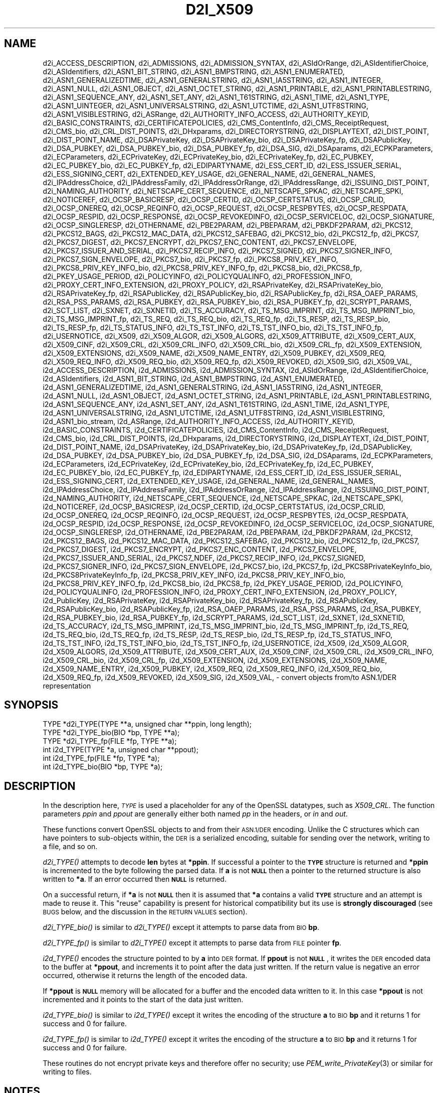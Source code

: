 .\" Automatically generated by Pod::Man 2.27 (Pod::Simple 3.28)
.\"
.\" Standard preamble:
.\" ========================================================================
.de Sp \" Vertical space (when we can't use .PP)
.if t .sp .5v
.if n .sp
..
.de Vb \" Begin verbatim text
.ft CW
.nf
.ne \\$1
..
.de Ve \" End verbatim text
.ft R
.fi
..
.\" Set up some character translations and predefined strings.  \*(-- will
.\" give an unbreakable dash, \*(PI will give pi, \*(L" will give a left
.\" double quote, and \*(R" will give a right double quote.  \*(C+ will
.\" give a nicer C++.  Capital omega is used to do unbreakable dashes and
.\" therefore won't be available.  \*(C` and \*(C' expand to `' in nroff,
.\" nothing in troff, for use with C<>.
.tr \(*W-
.ds C+ C\v'-.1v'\h'-1p'\s-2+\h'-1p'+\s0\v'.1v'\h'-1p'
.ie n \{\
.    ds -- \(*W-
.    ds PI pi
.    if (\n(.H=4u)&(1m=24u) .ds -- \(*W\h'-12u'\(*W\h'-12u'-\" diablo 10 pitch
.    if (\n(.H=4u)&(1m=20u) .ds -- \(*W\h'-12u'\(*W\h'-8u'-\"  diablo 12 pitch
.    ds L" ""
.    ds R" ""
.    ds C` ""
.    ds C' ""
'br\}
.el\{\
.    ds -- \|\(em\|
.    ds PI \(*p
.    ds L" ``
.    ds R" ''
.    ds C`
.    ds C'
'br\}
.\"
.\" Escape single quotes in literal strings from groff's Unicode transform.
.ie \n(.g .ds Aq \(aq
.el       .ds Aq '
.\"
.\" If the F register is turned on, we'll generate index entries on stderr for
.\" titles (.TH), headers (.SH), subsections (.SS), items (.Ip), and index
.\" entries marked with X<> in POD.  Of course, you'll have to process the
.\" output yourself in some meaningful fashion.
.\"
.\" Avoid warning from groff about undefined register 'F'.
.de IX
..
.nr rF 0
.if \n(.g .if rF .nr rF 1
.if (\n(rF:(\n(.g==0)) \{
.    if \nF \{
.        de IX
.        tm Index:\\$1\t\\n%\t"\\$2"
..
.        if !\nF==2 \{
.            nr % 0
.            nr F 2
.        \}
.    \}
.\}
.rr rF
.\"
.\" Accent mark definitions (@(#)ms.acc 1.5 88/02/08 SMI; from UCB 4.2).
.\" Fear.  Run.  Save yourself.  No user-serviceable parts.
.    \" fudge factors for nroff and troff
.if n \{\
.    ds #H 0
.    ds #V .8m
.    ds #F .3m
.    ds #[ \f1
.    ds #] \fP
.\}
.if t \{\
.    ds #H ((1u-(\\\\n(.fu%2u))*.13m)
.    ds #V .6m
.    ds #F 0
.    ds #[ \&
.    ds #] \&
.\}
.    \" simple accents for nroff and troff
.if n \{\
.    ds ' \&
.    ds ` \&
.    ds ^ \&
.    ds , \&
.    ds ~ ~
.    ds /
.\}
.if t \{\
.    ds ' \\k:\h'-(\\n(.wu*8/10-\*(#H)'\'\h"|\\n:u"
.    ds ` \\k:\h'-(\\n(.wu*8/10-\*(#H)'\`\h'|\\n:u'
.    ds ^ \\k:\h'-(\\n(.wu*10/11-\*(#H)'^\h'|\\n:u'
.    ds , \\k:\h'-(\\n(.wu*8/10)',\h'|\\n:u'
.    ds ~ \\k:\h'-(\\n(.wu-\*(#H-.1m)'~\h'|\\n:u'
.    ds / \\k:\h'-(\\n(.wu*8/10-\*(#H)'\z\(sl\h'|\\n:u'
.\}
.    \" troff and (daisy-wheel) nroff accents
.ds : \\k:\h'-(\\n(.wu*8/10-\*(#H+.1m+\*(#F)'\v'-\*(#V'\z.\h'.2m+\*(#F'.\h'|\\n:u'\v'\*(#V'
.ds 8 \h'\*(#H'\(*b\h'-\*(#H'
.ds o \\k:\h'-(\\n(.wu+\w'\(de'u-\*(#H)/2u'\v'-.3n'\*(#[\z\(de\v'.3n'\h'|\\n:u'\*(#]
.ds d- \h'\*(#H'\(pd\h'-\w'~'u'\v'-.25m'\f2\(hy\fP\v'.25m'\h'-\*(#H'
.ds D- D\\k:\h'-\w'D'u'\v'-.11m'\z\(hy\v'.11m'\h'|\\n:u'
.ds th \*(#[\v'.3m'\s+1I\s-1\v'-.3m'\h'-(\w'I'u*2/3)'\s-1o\s+1\*(#]
.ds Th \*(#[\s+2I\s-2\h'-\w'I'u*3/5'\v'-.3m'o\v'.3m'\*(#]
.ds ae a\h'-(\w'a'u*4/10)'e
.ds Ae A\h'-(\w'A'u*4/10)'E
.    \" corrections for vroff
.if v .ds ~ \\k:\h'-(\\n(.wu*9/10-\*(#H)'\s-2\u~\d\s+2\h'|\\n:u'
.if v .ds ^ \\k:\h'-(\\n(.wu*10/11-\*(#H)'\v'-.4m'^\v'.4m'\h'|\\n:u'
.    \" for low resolution devices (crt and lpr)
.if \n(.H>23 .if \n(.V>19 \
\{\
.    ds : e
.    ds 8 ss
.    ds o a
.    ds d- d\h'-1'\(ga
.    ds D- D\h'-1'\(hy
.    ds th \o'bp'
.    ds Th \o'LP'
.    ds ae ae
.    ds Ae AE
.\}
.rm #[ #] #H #V #F C
.\" ========================================================================
.\"
.IX Title "D2I_X509 3"
.TH D2I_X509 3 "2018-04-17" "1.1.1-pre5-dev" "OpenSSL"
.\" For nroff, turn off justification.  Always turn off hyphenation; it makes
.\" way too many mistakes in technical documents.
.if n .ad l
.nh
.SH "NAME"
d2i_ACCESS_DESCRIPTION,
d2i_ADMISSIONS,
d2i_ADMISSION_SYNTAX,
d2i_ASIdOrRange,
d2i_ASIdentifierChoice,
d2i_ASIdentifiers,
d2i_ASN1_BIT_STRING,
d2i_ASN1_BMPSTRING,
d2i_ASN1_ENUMERATED,
d2i_ASN1_GENERALIZEDTIME,
d2i_ASN1_GENERALSTRING,
d2i_ASN1_IA5STRING,
d2i_ASN1_INTEGER,
d2i_ASN1_NULL,
d2i_ASN1_OBJECT,
d2i_ASN1_OCTET_STRING,
d2i_ASN1_PRINTABLE,
d2i_ASN1_PRINTABLESTRING,
d2i_ASN1_SEQUENCE_ANY,
d2i_ASN1_SET_ANY,
d2i_ASN1_T61STRING,
d2i_ASN1_TIME,
d2i_ASN1_TYPE,
d2i_ASN1_UINTEGER,
d2i_ASN1_UNIVERSALSTRING,
d2i_ASN1_UTCTIME,
d2i_ASN1_UTF8STRING,
d2i_ASN1_VISIBLESTRING,
d2i_ASRange,
d2i_AUTHORITY_INFO_ACCESS,
d2i_AUTHORITY_KEYID,
d2i_BASIC_CONSTRAINTS,
d2i_CERTIFICATEPOLICIES,
d2i_CMS_ContentInfo,
d2i_CMS_ReceiptRequest,
d2i_CMS_bio,
d2i_CRL_DIST_POINTS,
d2i_DHxparams,
d2i_DIRECTORYSTRING,
d2i_DISPLAYTEXT,
d2i_DIST_POINT,
d2i_DIST_POINT_NAME,
d2i_DSAPrivateKey,
d2i_DSAPrivateKey_bio,
d2i_DSAPrivateKey_fp,
d2i_DSAPublicKey,
d2i_DSA_PUBKEY,
d2i_DSA_PUBKEY_bio,
d2i_DSA_PUBKEY_fp,
d2i_DSA_SIG,
d2i_DSAparams,
d2i_ECPKParameters,
d2i_ECParameters,
d2i_ECPrivateKey,
d2i_ECPrivateKey_bio,
d2i_ECPrivateKey_fp,
d2i_EC_PUBKEY,
d2i_EC_PUBKEY_bio,
d2i_EC_PUBKEY_fp,
d2i_EDIPARTYNAME,
d2i_ESS_CERT_ID,
d2i_ESS_ISSUER_SERIAL,
d2i_ESS_SIGNING_CERT,
d2i_EXTENDED_KEY_USAGE,
d2i_GENERAL_NAME,
d2i_GENERAL_NAMES,
d2i_IPAddressChoice,
d2i_IPAddressFamily,
d2i_IPAddressOrRange,
d2i_IPAddressRange,
d2i_ISSUING_DIST_POINT,
d2i_NAMING_AUTHORITY,
d2i_NETSCAPE_CERT_SEQUENCE,
d2i_NETSCAPE_SPKAC,
d2i_NETSCAPE_SPKI,
d2i_NOTICEREF,
d2i_OCSP_BASICRESP,
d2i_OCSP_CERTID,
d2i_OCSP_CERTSTATUS,
d2i_OCSP_CRLID,
d2i_OCSP_ONEREQ,
d2i_OCSP_REQINFO,
d2i_OCSP_REQUEST,
d2i_OCSP_RESPBYTES,
d2i_OCSP_RESPDATA,
d2i_OCSP_RESPID,
d2i_OCSP_RESPONSE,
d2i_OCSP_REVOKEDINFO,
d2i_OCSP_SERVICELOC,
d2i_OCSP_SIGNATURE,
d2i_OCSP_SINGLERESP,
d2i_OTHERNAME,
d2i_PBE2PARAM,
d2i_PBEPARAM,
d2i_PBKDF2PARAM,
d2i_PKCS12,
d2i_PKCS12_BAGS,
d2i_PKCS12_MAC_DATA,
d2i_PKCS12_SAFEBAG,
d2i_PKCS12_bio,
d2i_PKCS12_fp,
d2i_PKCS7,
d2i_PKCS7_DIGEST,
d2i_PKCS7_ENCRYPT,
d2i_PKCS7_ENC_CONTENT,
d2i_PKCS7_ENVELOPE,
d2i_PKCS7_ISSUER_AND_SERIAL,
d2i_PKCS7_RECIP_INFO,
d2i_PKCS7_SIGNED,
d2i_PKCS7_SIGNER_INFO,
d2i_PKCS7_SIGN_ENVELOPE,
d2i_PKCS7_bio,
d2i_PKCS7_fp,
d2i_PKCS8_PRIV_KEY_INFO,
d2i_PKCS8_PRIV_KEY_INFO_bio,
d2i_PKCS8_PRIV_KEY_INFO_fp,
d2i_PKCS8_bio,
d2i_PKCS8_fp,
d2i_PKEY_USAGE_PERIOD,
d2i_POLICYINFO,
d2i_POLICYQUALINFO,
d2i_PROFESSION_INFO,
d2i_PROXY_CERT_INFO_EXTENSION,
d2i_PROXY_POLICY,
d2i_RSAPrivateKey,
d2i_RSAPrivateKey_bio,
d2i_RSAPrivateKey_fp,
d2i_RSAPublicKey,
d2i_RSAPublicKey_bio,
d2i_RSAPublicKey_fp,
d2i_RSA_OAEP_PARAMS,
d2i_RSA_PSS_PARAMS,
d2i_RSA_PUBKEY,
d2i_RSA_PUBKEY_bio,
d2i_RSA_PUBKEY_fp,
d2i_SCRYPT_PARAMS,
d2i_SCT_LIST,
d2i_SXNET,
d2i_SXNETID,
d2i_TS_ACCURACY,
d2i_TS_MSG_IMPRINT,
d2i_TS_MSG_IMPRINT_bio,
d2i_TS_MSG_IMPRINT_fp,
d2i_TS_REQ,
d2i_TS_REQ_bio,
d2i_TS_REQ_fp,
d2i_TS_RESP,
d2i_TS_RESP_bio,
d2i_TS_RESP_fp,
d2i_TS_STATUS_INFO,
d2i_TS_TST_INFO,
d2i_TS_TST_INFO_bio,
d2i_TS_TST_INFO_fp,
d2i_USERNOTICE,
d2i_X509,
d2i_X509_ALGOR,
d2i_X509_ALGORS,
d2i_X509_ATTRIBUTE,
d2i_X509_CERT_AUX,
d2i_X509_CINF,
d2i_X509_CRL,
d2i_X509_CRL_INFO,
d2i_X509_CRL_bio,
d2i_X509_CRL_fp,
d2i_X509_EXTENSION,
d2i_X509_EXTENSIONS,
d2i_X509_NAME,
d2i_X509_NAME_ENTRY,
d2i_X509_PUBKEY,
d2i_X509_REQ,
d2i_X509_REQ_INFO,
d2i_X509_REQ_bio,
d2i_X509_REQ_fp,
d2i_X509_REVOKED,
d2i_X509_SIG,
d2i_X509_VAL,
i2d_ACCESS_DESCRIPTION,
i2d_ADMISSIONS,
i2d_ADMISSION_SYNTAX,
i2d_ASIdOrRange,
i2d_ASIdentifierChoice,
i2d_ASIdentifiers,
i2d_ASN1_BIT_STRING,
i2d_ASN1_BMPSTRING,
i2d_ASN1_ENUMERATED,
i2d_ASN1_GENERALIZEDTIME,
i2d_ASN1_GENERALSTRING,
i2d_ASN1_IA5STRING,
i2d_ASN1_INTEGER,
i2d_ASN1_NULL,
i2d_ASN1_OBJECT,
i2d_ASN1_OCTET_STRING,
i2d_ASN1_PRINTABLE,
i2d_ASN1_PRINTABLESTRING,
i2d_ASN1_SEQUENCE_ANY,
i2d_ASN1_SET_ANY,
i2d_ASN1_T61STRING,
i2d_ASN1_TIME,
i2d_ASN1_TYPE,
i2d_ASN1_UNIVERSALSTRING,
i2d_ASN1_UTCTIME,
i2d_ASN1_UTF8STRING,
i2d_ASN1_VISIBLESTRING,
i2d_ASN1_bio_stream,
i2d_ASRange,
i2d_AUTHORITY_INFO_ACCESS,
i2d_AUTHORITY_KEYID,
i2d_BASIC_CONSTRAINTS,
i2d_CERTIFICATEPOLICIES,
i2d_CMS_ContentInfo,
i2d_CMS_ReceiptRequest,
i2d_CMS_bio,
i2d_CRL_DIST_POINTS,
i2d_DHxparams,
i2d_DIRECTORYSTRING,
i2d_DISPLAYTEXT,
i2d_DIST_POINT,
i2d_DIST_POINT_NAME,
i2d_DSAPrivateKey,
i2d_DSAPrivateKey_bio,
i2d_DSAPrivateKey_fp,
i2d_DSAPublicKey,
i2d_DSA_PUBKEY,
i2d_DSA_PUBKEY_bio,
i2d_DSA_PUBKEY_fp,
i2d_DSA_SIG,
i2d_DSAparams,
i2d_ECPKParameters,
i2d_ECParameters,
i2d_ECPrivateKey,
i2d_ECPrivateKey_bio,
i2d_ECPrivateKey_fp,
i2d_EC_PUBKEY,
i2d_EC_PUBKEY_bio,
i2d_EC_PUBKEY_fp,
i2d_EDIPARTYNAME,
i2d_ESS_CERT_ID,
i2d_ESS_ISSUER_SERIAL,
i2d_ESS_SIGNING_CERT,
i2d_EXTENDED_KEY_USAGE,
i2d_GENERAL_NAME,
i2d_GENERAL_NAMES,
i2d_IPAddressChoice,
i2d_IPAddressFamily,
i2d_IPAddressOrRange,
i2d_IPAddressRange,
i2d_ISSUING_DIST_POINT,
i2d_NAMING_AUTHORITY,
i2d_NETSCAPE_CERT_SEQUENCE,
i2d_NETSCAPE_SPKAC,
i2d_NETSCAPE_SPKI,
i2d_NOTICEREF,
i2d_OCSP_BASICRESP,
i2d_OCSP_CERTID,
i2d_OCSP_CERTSTATUS,
i2d_OCSP_CRLID,
i2d_OCSP_ONEREQ,
i2d_OCSP_REQINFO,
i2d_OCSP_REQUEST,
i2d_OCSP_RESPBYTES,
i2d_OCSP_RESPDATA,
i2d_OCSP_RESPID,
i2d_OCSP_RESPONSE,
i2d_OCSP_REVOKEDINFO,
i2d_OCSP_SERVICELOC,
i2d_OCSP_SIGNATURE,
i2d_OCSP_SINGLERESP,
i2d_OTHERNAME,
i2d_PBE2PARAM,
i2d_PBEPARAM,
i2d_PBKDF2PARAM,
i2d_PKCS12,
i2d_PKCS12_BAGS,
i2d_PKCS12_MAC_DATA,
i2d_PKCS12_SAFEBAG,
i2d_PKCS12_bio,
i2d_PKCS12_fp,
i2d_PKCS7,
i2d_PKCS7_DIGEST,
i2d_PKCS7_ENCRYPT,
i2d_PKCS7_ENC_CONTENT,
i2d_PKCS7_ENVELOPE,
i2d_PKCS7_ISSUER_AND_SERIAL,
i2d_PKCS7_NDEF,
i2d_PKCS7_RECIP_INFO,
i2d_PKCS7_SIGNED,
i2d_PKCS7_SIGNER_INFO,
i2d_PKCS7_SIGN_ENVELOPE,
i2d_PKCS7_bio,
i2d_PKCS7_fp,
i2d_PKCS8PrivateKeyInfo_bio,
i2d_PKCS8PrivateKeyInfo_fp,
i2d_PKCS8_PRIV_KEY_INFO,
i2d_PKCS8_PRIV_KEY_INFO_bio,
i2d_PKCS8_PRIV_KEY_INFO_fp,
i2d_PKCS8_bio,
i2d_PKCS8_fp,
i2d_PKEY_USAGE_PERIOD,
i2d_POLICYINFO,
i2d_POLICYQUALINFO,
i2d_PROFESSION_INFO,
i2d_PROXY_CERT_INFO_EXTENSION,
i2d_PROXY_POLICY,
i2d_PublicKey,
i2d_RSAPrivateKey,
i2d_RSAPrivateKey_bio,
i2d_RSAPrivateKey_fp,
i2d_RSAPublicKey,
i2d_RSAPublicKey_bio,
i2d_RSAPublicKey_fp,
i2d_RSA_OAEP_PARAMS,
i2d_RSA_PSS_PARAMS,
i2d_RSA_PUBKEY,
i2d_RSA_PUBKEY_bio,
i2d_RSA_PUBKEY_fp,
i2d_SCRYPT_PARAMS,
i2d_SCT_LIST,
i2d_SXNET,
i2d_SXNETID,
i2d_TS_ACCURACY,
i2d_TS_MSG_IMPRINT,
i2d_TS_MSG_IMPRINT_bio,
i2d_TS_MSG_IMPRINT_fp,
i2d_TS_REQ,
i2d_TS_REQ_bio,
i2d_TS_REQ_fp,
i2d_TS_RESP,
i2d_TS_RESP_bio,
i2d_TS_RESP_fp,
i2d_TS_STATUS_INFO,
i2d_TS_TST_INFO,
i2d_TS_TST_INFO_bio,
i2d_TS_TST_INFO_fp,
i2d_USERNOTICE,
i2d_X509,
i2d_X509_ALGOR,
i2d_X509_ALGORS,
i2d_X509_ATTRIBUTE,
i2d_X509_CERT_AUX,
i2d_X509_CINF,
i2d_X509_CRL,
i2d_X509_CRL_INFO,
i2d_X509_CRL_bio,
i2d_X509_CRL_fp,
i2d_X509_EXTENSION,
i2d_X509_EXTENSIONS,
i2d_X509_NAME,
i2d_X509_NAME_ENTRY,
i2d_X509_PUBKEY,
i2d_X509_REQ,
i2d_X509_REQ_INFO,
i2d_X509_REQ_bio,
i2d_X509_REQ_fp,
i2d_X509_REVOKED,
i2d_X509_SIG,
i2d_X509_VAL,
\&\- convert objects from/to ASN.1/DER representation
.SH "SYNOPSIS"
.IX Header "SYNOPSIS"
.Vb 3
\& TYPE *d2i_TYPE(TYPE **a, unsigned char **ppin, long length);
\& TYPE *d2i_TYPE_bio(BIO *bp, TYPE **a);
\& TYPE *d2i_TYPE_fp(FILE *fp, TYPE **a);
\&
\& int i2d_TYPE(TYPE *a, unsigned char **ppout);
\& int i2d_TYPE_fp(FILE *fp, TYPE *a);
\& int i2d_TYPE_bio(BIO *bp, TYPE *a);
.Ve
.SH "DESCRIPTION"
.IX Header "DESCRIPTION"
In the description here, \fI\s-1TYPE\s0\fR is used a placeholder
for any of the OpenSSL datatypes, such as \fIX509_CRL\fR.
The function parameters \fIppin\fR and \fIppout\fR are generally
either both named \fIpp\fR in the headers, or \fIin\fR and \fIout\fR.
.PP
These functions convert OpenSSL objects to and from their \s-1ASN.1/DER\s0
encoding.  Unlike the C structures which can have pointers to sub-objects
within, the \s-1DER\s0 is a serialized encoding, suitable for sending over the
network, writing to a file, and so on.
.PP
\&\fId2i_TYPE()\fR attempts to decode \fBlen\fR bytes at \fB*ppin\fR. If successful a
pointer to the \fB\s-1TYPE\s0\fR structure is returned and \fB*ppin\fR is incremented to
the byte following the parsed data.  If \fBa\fR is not \fB\s-1NULL\s0\fR then a pointer
to the returned structure is also written to \fB*a\fR.  If an error occurred
then \fB\s-1NULL\s0\fR is returned.
.PP
On a successful return, if \fB*a\fR is not \fB\s-1NULL\s0\fR then it is assumed that \fB*a\fR
contains a valid \fB\s-1TYPE\s0\fR structure and an attempt is made to reuse it. This
\&\*(L"reuse\*(R" capability is present for historical compatibility but its use is
\&\fBstrongly discouraged\fR (see \s-1BUGS\s0 below, and the discussion in the \s-1RETURN
VALUES\s0 section).
.PP
\&\fId2i_TYPE_bio()\fR is similar to \fId2i_TYPE()\fR except it attempts
to parse data from \s-1BIO \s0\fBbp\fR.
.PP
\&\fId2i_TYPE_fp()\fR is similar to \fId2i_TYPE()\fR except it attempts
to parse data from \s-1FILE\s0 pointer \fBfp\fR.
.PP
\&\fIi2d_TYPE()\fR encodes the structure pointed to by \fBa\fR into \s-1DER\s0 format.
If \fBppout\fR is not \fB\s-1NULL\s0\fR, it writes the \s-1DER\s0 encoded data to the buffer
at \fB*ppout\fR, and increments it to point after the data just written.
If the return value is negative an error occurred, otherwise it
returns the length of the encoded data.
.PP
If \fB*ppout\fR is \fB\s-1NULL\s0\fR memory will be allocated for a buffer and the encoded
data written to it. In this case \fB*ppout\fR is not incremented and it points
to the start of the data just written.
.PP
\&\fIi2d_TYPE_bio()\fR is similar to \fIi2d_TYPE()\fR except it writes
the encoding of the structure \fBa\fR to \s-1BIO \s0\fBbp\fR and it
returns 1 for success and 0 for failure.
.PP
\&\fIi2d_TYPE_fp()\fR is similar to \fIi2d_TYPE()\fR except it writes
the encoding of the structure \fBa\fR to \s-1BIO \s0\fBbp\fR and it
returns 1 for success and 0 for failure.
.PP
These routines do not encrypt private keys and therefore offer no
security; use \fIPEM_write_PrivateKey\fR\|(3) or similar for writing to files.
.SH "NOTES"
.IX Header "NOTES"
The letters \fBi\fR and \fBd\fR in \fBi2d_TYPE\fR stand for
\&\*(L"internal\*(R" (that is, an internal C structure) and \*(L"\s-1DER\*(R"\s0 respectively.
So \fBi2d_TYPE\fR converts from internal to \s-1DER.\s0
.PP
The functions can also understand \fB\s-1BER\s0\fR forms.
.PP
The actual \s-1TYPE\s0 structure passed to \fIi2d_TYPE()\fR must be a valid
populated \fB\s-1TYPE\s0\fR structure \*(-- it \fBcannot\fR simply be fed with an
empty structure such as that returned by \fITYPE_new()\fR.
.PP
The encoded data is in binary form and may contain embedded zeroes.
Therefore any \s-1FILE\s0 pointers or BIOs should be opened in binary mode.
Functions such as \fIstrlen()\fR will \fBnot\fR return the correct length
of the encoded structure.
.PP
The ways that \fB*ppin\fR and \fB*ppout\fR are incremented after the operation
can trap the unwary. See the \fB\s-1WARNINGS\s0\fR section for some common
errors.
The reason for this-auto increment behaviour is to reflect a typical
usage of \s-1ASN1\s0 functions: after one structure is encoded or decoded
another will be processed after it.
.PP
The following points about the data types might be useful:
.IP "\fB\s-1ASN1_OBJECT\s0\fR" 4
.IX Item "ASN1_OBJECT"
Represents an \s-1ASN1 OBJECT IDENTIFIER.\s0
.IP "\fBDHparams\fR" 4
.IX Item "DHparams"
Represents a PKCS#3 \s-1DH\s0 parameters structure.
.IP "\fBDHparamx\fR" 4
.IX Item "DHparamx"
Represents an \s-1ANSI X9.42 DH\s0 parameters structure.
.IP "\fB\s-1DSA_PUBKEY\s0\fR" 4
.IX Item "DSA_PUBKEY"
Represents a \s-1DSA\s0 public key using a \fBSubjectPublicKeyInfo\fR structure.
.IP "\fBDSAPublicKey, DSAPrivateKey\fR" 4
.IX Item "DSAPublicKey, DSAPrivateKey"
Use a non-standard OpenSSL format and should be avoided; use \fB\s-1DSA_PUBKEY\s0\fR,
\&\fB\f(BIPEM_write_PrivateKey\fB\|(3)\fR, or similar instead.
.IP "\fBRSAPublicKey\fR" 4
.IX Item "RSAPublicKey"
Represents a PKCS#1 \s-1RSA\s0 public key structure.
.IP "\fBX509_ALGOR\fR" 4
.IX Item "X509_ALGOR"
Represents an \fBAlgorithmIdentifier\fR structure as used in \s-1IETF RFC 6960\s0 and
elsewhere.
.IP "\fBX509_Name\fR" 4
.IX Item "X509_Name"
Represents a \fBName\fR type as used for subject and issuer names in
\&\s-1IETF RFC 6960\s0 and elsewhere.
.IP "\fBX509_REQ\fR" 4
.IX Item "X509_REQ"
Represents a PKCS#10 certificate request.
.IP "\fBX509_SIG\fR" 4
.IX Item "X509_SIG"
Represents the \fBDigestInfo\fR structure defined in PKCS#1 and PKCS#7.
.SH "EXAMPLES"
.IX Header "EXAMPLES"
Allocate and encode the \s-1DER\s0 encoding of an X509 structure:
.PP
.Vb 2
\& int len;
\& unsigned char *buf;
\&
\& buf = NULL;
\& len = i2d_X509(x, &buf);
\& if (len < 0)
\&     /* error */
.Ve
.PP
Attempt to decode a buffer:
.PP
.Vb 3
\& X509 *x;
\& unsigned char *buf, *p;
\& int len;
\&
\& /* Set up buf and len to point to the input buffer. */
\& p = buf;
\& x = d2i_X509(NULL, &p, len);
\& if (x == NULL)
\&     /* error */
.Ve
.PP
Alternative technique:
.PP
.Vb 3
\& X509 *x;
\& unsigned char *buf, *p;
\& int len;
\&
\& /* Set up buf and len to point to the input buffer. */
\& p = buf;
\& x = NULL;
\&
\& if (d2i_X509(&x, &p, len) == NULL)
\&     /* error */
.Ve
.SH "WARNINGS"
.IX Header "WARNINGS"
Using a temporary variable is mandatory. A common
mistake is to attempt to use a buffer directly as follows:
.PP
.Vb 2
\& int len;
\& unsigned char *buf;
\&
\& len = i2d_X509(x, NULL);
\& buf = OPENSSL_malloc(len);
\& ...
\& i2d_X509(x, &buf);
\& ...
\& OPENSSL_free(buf);
.Ve
.PP
This code will result in \fBbuf\fR apparently containing garbage because
it was incremented after the call to point after the data just written.
Also \fBbuf\fR will no longer contain the pointer allocated by \fIOPENSSL_malloc()\fR
and the subsequent call to \fIOPENSSL_free()\fR is likely to crash.
.PP
Another trap to avoid is misuse of the \fBa\fR argument to \fId2i_TYPE()\fR:
.PP
.Vb 1
\& X509 *x;
\&
\& if (d2i_X509(&x, &p, len) == NULL)
\&     /* error */
.Ve
.PP
This will probably crash somewhere in \fId2i_X509()\fR. The reason for this
is that the variable \fBx\fR is uninitialized and an attempt will be made to
interpret its (invalid) value as an \fBX509\fR structure, typically causing
a segmentation violation. If \fBx\fR is set to \s-1NULL\s0 first then this will not
happen.
.SH "BUGS"
.IX Header "BUGS"
In some versions of OpenSSL the \*(L"reuse\*(R" behaviour of \fId2i_TYPE()\fR when
\&\fB*px\fR is valid is broken and some parts of the reused structure may
persist if they are not present in the new one. As a result the use
of this \*(L"reuse\*(R" behaviour is strongly discouraged.
.PP
\&\fIi2d_TYPE()\fR will not return an error in many versions of OpenSSL,
if mandatory fields are not initialized due to a programming error
then the encoded structure may contain invalid data or omit the
fields entirely and will not be parsed by \fId2i_TYPE()\fR. This may be
fixed in future so code should not assume that \fIi2d_TYPE()\fR will
always succeed.
.PP
Any function which encodes a structure (\fIi2d_TYPE()\fR,
\&\fIi2d_TYPE()\fR or \fIi2d_TYPE()\fR) may return a stale encoding if the
structure has been modified after deserialization or previous
serialization. This is because some objects cache the encoding for
efficiency reasons.
.SH "RETURN VALUES"
.IX Header "RETURN VALUES"
\&\fId2i_TYPE()\fR, \fId2i_TYPE_bio()\fR and \fId2i_TYPE_fp()\fR return a valid \fB\s-1TYPE\s0\fR structure
or \fB\s-1NULL\s0\fR if an error occurs.  If the \*(L"reuse\*(R" capability has been used with
a valid structure being passed in via \fBa\fR, then the object is not freed in
the event of error but may be in a potentially invalid or inconsistent state.
.PP
\&\fIi2d_TYPE()\fR returns the number of bytes successfully encoded or a negative
value if an error occurs.
.PP
\&\fIi2d_TYPE_bio()\fR and \fIi2d_TYPE_fp()\fR return 1 for success and 0 if an error
occurs.
.SH "COPYRIGHT"
.IX Header "COPYRIGHT"
Copyright 1998\-2018 The OpenSSL Project Authors. All Rights Reserved.
.PP
Licensed under the OpenSSL license (the \*(L"License\*(R").  You may not use
this file except in compliance with the License.  You can obtain a copy
in the file \s-1LICENSE\s0 in the source distribution or at
<https://www.openssl.org/source/license.html>.
